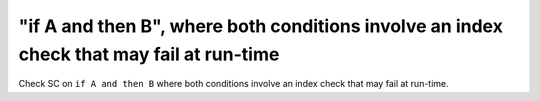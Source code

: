 "if A and then B", where both conditions involve an index check that may fail at run-time
==============================================================================

Check SC on ``if A and then B`` where both conditions involve an index check that
may fail at run-time.
